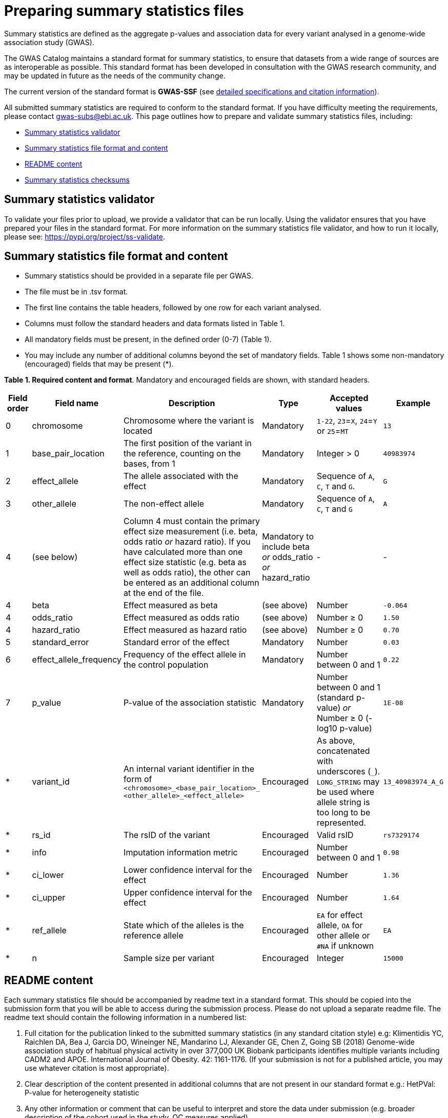 = Preparing summary statistics files


Summary statistics are defined as the aggregate p-values and association data for every variant analysed in a genome-wide association study (GWAS).


The GWAS Catalog maintains a standard format for summary statistics, to ensure that datasets from a wide range of sources are as interoperable as possible. This standard format has been developed in consultation with the GWAS research community, and may be updated in future as the needs of the community change.


The current version of the standard format is *GWAS-SSF* (see https://github.com/EBISPOT/gwas-summary-statistics-standard[detailed specifications and citation information]).


All submitted summary statistics are required to conform to the standard format. If you have difficulty meeting the requirements, please contact gwas-subs@ebi.ac.uk. This page outlines how to prepare and validate summary statistics files, including:


* <<validator, Summary statistics validator>>
* <<format, Summary statistics file format and content>>
* <<readme, README content>>
* <<checksums, Summary statistics checksums>>


== [[validator]]Summary statistics validator


To validate your files prior to upload, we provide a validator that can be run locally. Using the validator ensures that you have prepared your files in the standard format. For more information on the summary statistics file validator, and how to run it locally, please see: https://pypi.org/project/ss-validate[^].


== [[format]]Summary statistics file format and content


* Summary statistics should be provided in a separate file per GWAS.
* The file must be in .tsv format.
* The first line contains the table headers, followed by one row for each variant analysed.
* Columns must follow the standard headers and data formats listed in Table 1.
* All mandatory fields must be present, in the defined order (0-7) (Table 1).
* You may include any number of additional columns beyond the set of mandatory fields. Table 1 shows some non-mandatory (encouraged) fields that may be
present (*).


*Table 1. Required content and format*.
Mandatory and encouraged fields are shown, with standard headers.


[cols="<1,<2,<3,<2,<3,<1", options="header", grid="all", width=100%]
|===
|Field order
|Field name
|Description
|Type
|Accepted values
|Example

|0
|chromosome
|Chromosome where the variant is located
|Mandatory
|`1-22`, `23`=`X`, `24`=`Y` or `25`=`MT`
|`13`

|1
|base_pair_location
|The first position of the variant in the reference, counting on the bases, from 1
|Mandatory
|Integer > 0
|`40983974`

|2
|effect_allele
|The allele associated with the effect
|Mandatory
|Sequence of `A`, `C`, `T` and `G`.
|`G`

|3
|other_allele
|The non-effect allele
|Mandatory
|Sequence of `A`, `C`, `T` and `G`
|`A`

|4
|(see below)
|Column 4 must contain the primary effect size measurement (i.e. beta, odds ratio _or_ hazard ratio). If you have calculated more than one effect size statistic (e.g. beta as well as odds ratio), the other can be entered as an additional column at the end of the file.
|Mandatory to include beta _or_ odds_ratio _or_ hazard_ratio
|-
|-

|4
|beta
|Effect measured as beta
|(see above)
|Number
|`-0.064`

|4
|odds_ratio
|Effect measured as odds ratio
|(see above)
|Number ≥ 0
|`1.50`

|4
|hazard_ratio
|Effect measured as hazard ratio
|(see above)
|Number ≥ 0
|`0.70`


|5
|standard_error
|Standard error of the effect
|Mandatory
|Number
|`0.03`


|6
|effect_allele_frequency
|Frequency of the effect allele in the control population
|Mandatory
|Number between 0 and 1
|`0.22`


|7
|p_value
|P-value of the association statistic
|Mandatory
|Number between 0 and 1 (standard p-value) _or_ Number ≥ 0 (-log10 p-value)
|`1E-08`


|*
|variant_id
|An internal variant identifier in the form of 
`<chromosome>_<base_pair_location>_
<other_allele>_<effect_allele>`
|Encouraged
|As above, concatenated with underscores (`_`).
`LONG_STRING` may be used where allele string is too long to be represented.
|`13_40983974_A_G`


|*
|rs_id
|The rsID of the variant
|Encouraged
|Valid rsID
|`rs7329174`


|*
|info
|Imputation information metric
|Encouraged
|Number between 0 and 1
|`0.98`


|*
|ci_lower
|Lower confidence interval for the effect
|Encouraged
|Number
|`1.36`


|*
|ci_upper
|Upper confidence interval for the effect
|Encouraged
|Number
|`1.64`


|*
|ref_allele
|State which of the alleles is the reference allele
|Encouraged
|`EA` for effect allele, `OA` for other allele or `#NA` if unknown
|`EA`


|*
|n
|Sample size per variant
|Encouraged
|Integer
|`15000`
|===


== [[readme]]README content


Each summary statistics file should be accompanied by readme text in a standard format. This should be copied into the submission form that you will be able to access during the submission process. Please do not upload a separate readme file.  The readme text should contain the following information in a numbered list:


1. Full citation for the publication linked to the submitted summary statistics (in any standard citation style)
e.g: Klimentidis YC, Raichlen DA, Bea J, Garcia DO, Wineinger NE, Mandarino LJ, Alexander GE, Chen Z, Going SB (2018)
Genome-wide association study of habitual physical activity in over 377,000 UK Biobank participants identifies multiple variants including CADM2 and APOE. International Journal of Obesity. 42: 1161-1176. (If your submission is not for a published article, you may use whatever citation is most appropriate).


2. Clear description of the content presented in additional columns that are not present in our standard format
e.g.: HetPVal: P-value for heterogeneity statistic


3. Any other information or comment that can be useful to interpret and store the data under submission (e.g. broader description of the cohort used in the study, QC measures applied)


== [[checksums]]Summary statistics checksums


In order to ensure the integrity of the uploaded summary statistics files before and after the upload, you must provide an md5 checksum (a kind of “fingerprint”) for each uploaded file. If there is any problem during the upload that leads to corruption of the data, this checksum will change. So by validating against the provided checksum, we can ensure the upload was successful and the data is not corrupted. Although there are various ways to calculate checksums, we are only supporting the most widely used md5 algorithm.


=== Calculating on Mac computers


The md5 command line application is installed on Mac computers by default. Type the following into the command line, replacing “summary_stats.gzip” with the name of your own file:


  $ md5 summary_stats.gzip


The output should look something like this:
 
  MD5 (summary_stats.gzip) = 49ea8cf53801c7f1e2f11336fb8a29c8


The md5 checksum is the 32-digit hexadecimal number in the output, after the filename. Copy this number into the corresponding column of the study sheet.


=== Calculating on Linux/Unix computers


The md5sum command line application is installed on all Linux/Unix based systems by default. Type the following into the command line, replacing “summary_stats.gzip” with the name of your own file:


  $ md5sum summary_stats.gzip


The output should look something like this:


  4ab6d4f4db143eed49c248d3ce23cb57  summary_stats.gzip


The md5 checksum is the 32-digit hexadecimal number in the first column of the output, before the file name. Copy this number into the corresponding column of the study sheet.


=== Calculating on Windows computers


In Windows, you can use the certutil command line tool to calculate md5 checksums. Type the following into the command line, replacing “summary_stats.gzip” with the name of your own file:


  > certutil -hashfile summary_stats.gzip MD5


The output should look something like this:


  > MD5 hash of summary_stats.gzip: d19bbbed9d713f97f487b9ed9ec3f62f


The md5 checksum is the 32-digit hexadecimal number in the output, after the file name. Copy this number into the corresponding column of the study sheet.
